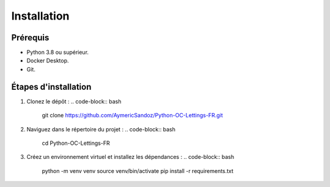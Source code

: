 Installation
============

Prérequis
---------

- Python 3.8 ou supérieur.
- Docker Desktop.
- Git.

Étapes d'installation
---------------------

1. Clonez le dépôt :
   .. code-block:: bash

      git clone https://github.com/AymericSandoz/Python-OC-Lettings-FR.git

2. Naviguez dans le répertoire du projet :
   .. code-block:: bash

      cd Python-OC-Lettings-FR

3. Créez un environnement virtuel et installez les dépendances :
   .. code-block:: bash

      python -m venv venv
      source venv/bin/activate
      pip install -r requirements.txt
